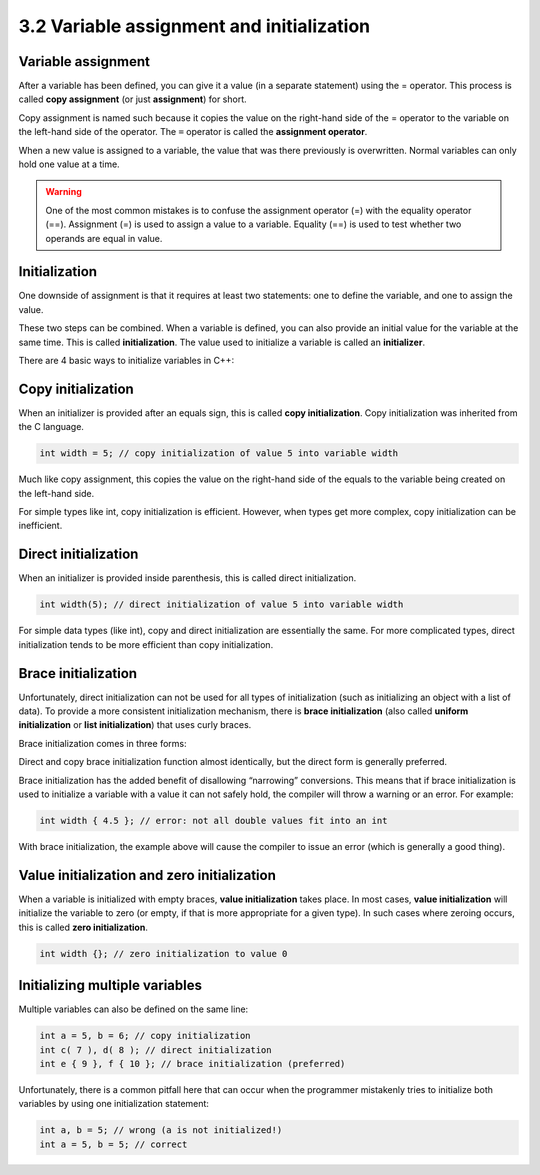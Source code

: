 ################################################
3.2 Variable assignment and initialization
################################################

Variable assignment
====================

After a variable has been defined, you can give it a value (in a separate statement) using the = operator. This process is called **copy assignment** (or just **assignment**) for short.

.. code-block:: cpp
    :linenos:

    int width; // define an integer variable named width
    width = 5; // copy assignment of value 5 into variable width

Copy assignment is named such because it copies the value on the right-hand side of the = operator to the variable on the left-hand side of the operator. The ``=`` operator is called the **assignment operator**.

When a new value is assigned to a variable, the value that was there previously is overwritten. Normal variables can only hold one value at a time.

.. warning::
    One of the most common mistakes is to confuse the assignment operator (=) with the equality operator (==). Assignment (=) is used to assign a value to a variable. Equality (==) is used to test whether two operands are equal in value.

Initialization
====================

One downside of assignment is that it requires at least two statements: one to define the variable, and one to assign the value.

These two steps can be combined. When a variable is defined, you can also provide an initial value for the variable at the same time. This is called **initialization**. The value used to initialize a variable is called an **initializer**.

There are 4 basic ways to initialize variables in C++:

.. code-block:: cpp
    :linenos:

    int a; // no initializer
    int b = 5; // initializer after equals sign
    int c( 6 ); // initializer in parenthesis
    int d { 7 }; // initializer in braces

Copy initialization
====================

When an initializer is provided after an equals sign, this is called **copy initialization**. Copy initialization was inherited from the C language.

.. code-block:: cpp

    int width = 5; // copy initialization of value 5 into variable width

Much like copy assignment, this copies the value on the right-hand side of the equals to the variable being created on the left-hand side.

For simple types like int, copy initialization is efficient. However, when types get more complex, copy initialization can be inefficient.

Direct initialization
======================

When an initializer is provided inside parenthesis, this is called direct initialization.

.. code-block:: cpp

    int width(5); // direct initialization of value 5 into variable width

For simple data types (like int), copy and direct initialization are essentially the same. For more complicated types, direct initialization tends to be more efficient than copy initialization.

Brace initialization
======================

Unfortunately, direct initialization can not be used for all types of initialization (such as initializing an object with a list of data). To provide a more consistent initialization mechanism, there is **brace initialization** (also called **uniform initialization** or **list initialization**) that uses curly braces.

Brace initialization comes in three forms:

.. code-block:: cpp
    :linenos:

    int width { 5 }; // direct brace initialization of value 5 into variable width (preferred)
    int height = { 6 }; // copy brace initialization of value 6 into variable height
    int depth {}; // default value initialization

Direct and copy brace initialization function almost identically, but the direct form is generally preferred.

Brace initialization has the added benefit of disallowing “narrowing” conversions. This means that if brace initialization is used to initialize a variable with a value it can not safely hold, the compiler will throw a warning or an error. For example:

.. code-block:: cpp

    int width { 4.5 }; // error: not all double values fit into an int

With brace initialization, the example above will cause the compiler to issue an error (which is generally a good thing).

Value initialization and zero initialization
=============================================

When a variable is initialized with empty braces, **value initialization** takes place. In most cases, **value initialization** will initialize the variable to zero (or empty, if that is more appropriate for a given type). In such cases where zeroing occurs, this is called **zero initialization**.

.. code-block:: cpp

    int width {}; // zero initialization to value 0

Initializing multiple variables
=============================================

Multiple variables can also be defined on the same line:

.. code-block:: cpp

    int a = 5, b = 6; // copy initialization
    int c( 7 ), d( 8 ); // direct initialization
    int e { 9 }, f { 10 }; // brace initialization (preferred)

Unfortunately, there is a common pitfall here that can occur when the programmer mistakenly tries to initialize both variables by using one initialization statement:

.. code-block:: cpp

    int a, b = 5; // wrong (a is not initialized!)
    int a = 5, b = 5; // correct
